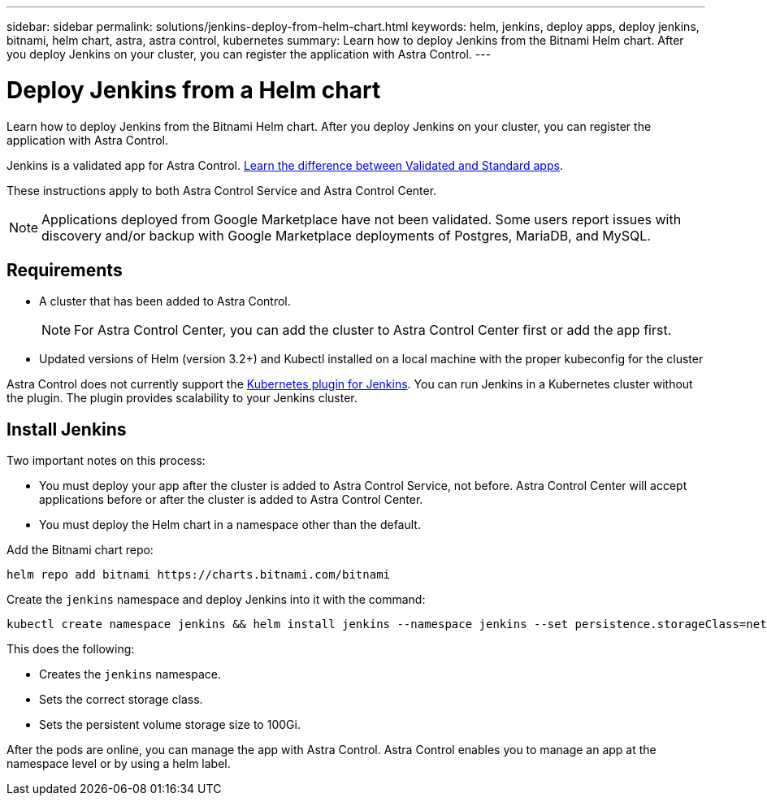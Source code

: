 ---
sidebar: sidebar
permalink: solutions/jenkins-deploy-from-helm-chart.html
keywords: helm, jenkins, deploy apps, deploy jenkins, bitnami, helm chart, astra, astra control, kubernetes
summary: Learn how to deploy Jenkins from the Bitnami Helm chart. After you deploy Jenkins on your cluster, you can register the application with Astra Control.
---

= Deploy Jenkins from a Helm chart
:hardbreaks:
:icons: font
:imagesdir: ../media/

Learn how to deploy Jenkins from the Bitnami Helm chart. After you deploy Jenkins on your cluster, you can register the application with Astra Control.

Jenkins is a validated app for Astra Control. link:../learn/validated-vs-standard.html[Learn the difference between Validated and Standard apps].

These instructions apply to both Astra Control Service and Astra Control Center.

NOTE: Applications deployed from Google Marketplace have not been validated. Some users report issues with discovery and/or backup with Google Marketplace deployments of Postgres, MariaDB, and MySQL.

== Requirements

* A cluster that has been added to Astra Control.
+
NOTE: For Astra Control Center, you can add the cluster to Astra Control Center first or add the app first.

* Updated versions of Helm (version 3.2+) and Kubectl installed on a local machine with the proper kubeconfig for the cluster

Astra Control does not currently support the https://plugins.jenkins.io/kubernetes/[Kubernetes plugin for Jenkins]. You can run Jenkins in a Kubernetes cluster without the plugin. The plugin provides scalability to your Jenkins cluster.


== Install Jenkins

Two important notes on this process:

* You must deploy your app after the cluster is added to Astra Control Service, not before. Astra Control Center will accept applications before or after the cluster is added to Astra Control Center.
* You must deploy the Helm chart in a namespace other than the default.

Add the Bitnami chart repo:

----
helm repo add bitnami https://charts.bitnami.com/bitnami
----

Create the `jenkins` namespace and deploy Jenkins into it with the command:

----
kubectl create namespace jenkins && helm install jenkins --namespace jenkins --set persistence.storageClass=netapp-cvs-perf-premium,persistence.size=100Gi bitnami/jenkins
----

This does the following:

* Creates the `jenkins` namespace.
* Sets the correct storage class.
* Sets the persistent volume storage size to 100Gi.

After the pods are online, you can manage the app with Astra Control. Astra Control enables you to manage an app at the namespace level or by using a helm label.
